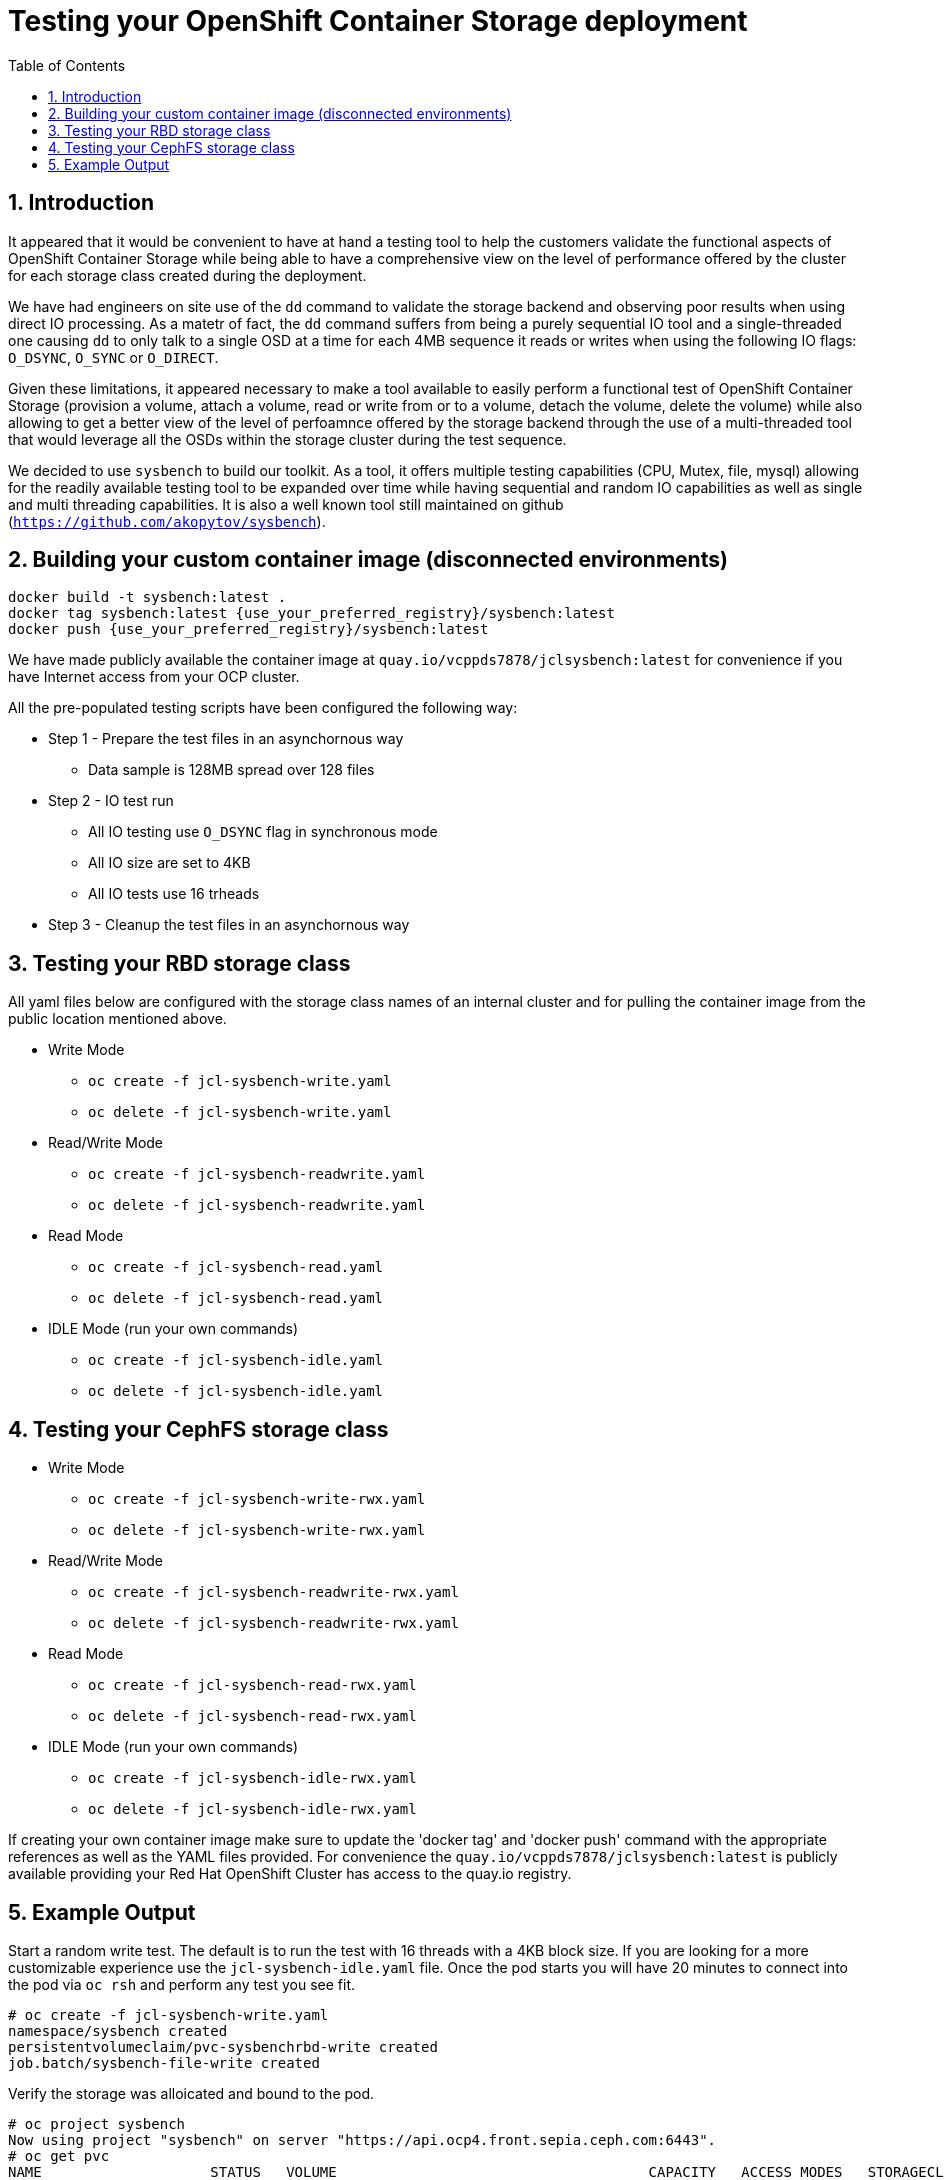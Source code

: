 = Testing your OpenShift Container Storage deployment
:toc: right
:toclevels: 3
:icons: font
:source-highlighter: pygments
:source-language: shell
:numbered:
:imagesdir: ../docs/imgs/
// Activate experimental attribute for Keyboard Shortcut keys
:experimental:

== Introduction

It appeared that it would be convenient to have at hand a 
testing tool to help the customers validate the functional aspects of
OpenShift Container Storage while being able to have a comprehensive
view on the level of performance offered by the cluster for each
storage class created during the deployment.

We have had engineers on site use of the `dd` command to
validate the storage backend and observing poor results when using
direct IO processing. As a matetr of fact, the `dd` command suffers
from being a purely sequential IO tool and a
single-threaded one causing `dd` to only talk to a single OSD
at a time for each 4MB sequence it reads or writes when using
the following IO flags: `O_DSYNC`, `O_SYNC` or `O_DIRECT`.

Given these limitations, it appeared necessary to make a tool available 
to easily perform a functional test of OpenShift Container Storage 
(provision a volume, attach a volume, read or write from or to a volume,
detach the volume, delete the volume) while also allowing to get a better
view of the level of perfoamnce offered by the storage backend through the
use of a multi-threaded tool that would leverage all the OSDs within
the storage cluster during the test sequence.

We decided to use `sysbench` to build our toolkit. As a tool, it offers
multiple testing capabilities (CPU, Mutex, file, mysql) allowing for the
readily available testing tool to be expanded over time while having
sequential and random IO capabilities as well as single and multi threading
capabilities. It is also a well known tool still maintained on github
(`https://github.com/akopytov/sysbench`).

== Building your custom container image (disconnected environments)

```
docker build -t sysbench:latest .
docker tag sysbench:latest {use_your_preferred_registry}/sysbench:latest
docker push {use_your_preferred_registry}/sysbench:latest
```

We have made publicly available the container image at
`quay.io/vcppds7878/jclsysbench:latest` for convenience if you
have Internet access from your OCP cluster.

All the pre-populated testing scripts have been configured the following way:

* Step 1 - Prepare the test files in an asynchornous way
** Data sample is 128MB spread over 128 files
* Step 2 - IO test run
** All IO testing use `O_DSYNC` flag in synchronous mode
** All IO size are set to 4KB
** All IO tests use 16 trheads
* Step 3 - Cleanup the test files in an asynchornous way

== Testing your RBD storage class

All yaml files below are configured with the storage class names of an
internal cluster and for pulling the container image from the public
location mentioned above.

* Write Mode
** `oc create -f jcl-sysbench-write.yaml`
** `oc delete -f jcl-sysbench-write.yaml`
* Read/Write Mode
** `oc create -f jcl-sysbench-readwrite.yaml`
** `oc delete -f jcl-sysbench-readwrite.yaml`
* Read Mode
** `oc create -f jcl-sysbench-read.yaml`
** `oc delete -f jcl-sysbench-read.yaml`
* IDLE Mode (run your own commands)
** `oc create -f jcl-sysbench-idle.yaml`
** `oc delete -f jcl-sysbench-idle.yaml`

== Testing your CephFS storage class
* Write Mode
** `oc create -f jcl-sysbench-write-rwx.yaml`
** `oc delete -f jcl-sysbench-write-rwx.yaml`
* Read/Write Mode
** `oc create -f jcl-sysbench-readwrite-rwx.yaml`
** `oc delete -f jcl-sysbench-readwrite-rwx.yaml`
* Read Mode
** `oc create -f jcl-sysbench-read-rwx.yaml`
** `oc delete -f jcl-sysbench-read-rwx.yaml`
* IDLE Mode (run your own commands)
** `oc create -f jcl-sysbench-idle-rwx.yaml`
** `oc delete -f jcl-sysbench-idle-rwx.yaml`

If creating your own container image make sure to update the 'docker tag'
and 'docker push' command with the appropriate references as well as the
YAML files provided. For convenience the `quay.io/vcppds7878/jclsysbench:latest`
is publicly available providing your Red Hat OpenShift Cluster has access to
the quay.io registry.

== Example Output

Start a random write test. The default is to run the test with 16 threads
with a 4KB block size. If you are looking for a more customizable experience
use the `jcl-sysbench-idle.yaml` file. Once the pod starts you will have
20 minutes to connect into the pod  via `oc rsh` and perform any test you 
see fit.

```
# oc create -f jcl-sysbench-write.yaml
namespace/sysbench created
persistentvolumeclaim/pvc-sysbenchrbd-write created
job.batch/sysbench-file-write created
```

Verify the storage was alloicated and bound to the pod.

```
# oc project sysbench
Now using project "sysbench" on server "https://api.ocp4.front.sepia.ceph.com:6443".
# oc get pvc
NAME                    STATUS   VOLUME                                     CAPACITY   ACCESS MODES   STORAGECLASS                              AGE
pvc-sysbenchrbd-write   Bound    pvc-00cfa5ac-2356-4ae8-8b39-cd2b77bdf3f4   1Gi        RWO            ocs-independent-storagecluster-ceph-rbd   13s
```

Now wait for the pod to complete. Allr esults will be displayed in the pod log.

```
# oc get pods -w
NAME                        READY   STATUS              RESTARTS   AGE
sysbench-file-write-m6mnd   0/1     ContainerCreating   0          26s
sysbench-file-write-m6mnd   1/1     Running             0          27s
sysbench-file-write-m6mnd   0/1     Completed           0          41s
```

Now inspect the test results.

```
# oc logs sysbench-file-write-m6mnd
Currently mounted filesystems for Random WRITE test
/dev/rbd0                               999320     2564    980372   1% /tmp/data
Changing working directory to /tmp/data
Current working directory for control before execution
/tmp/data
+ sysbench --threads=16 --test=fileio --file-total-size=128m --file-test-mode=rndwr --file-block-size=4k --file-io-mode=async --file-fsync-freq=0 prepare
WARNING: the --test option is deprecated. You can pass a script name or path on the command line without any options.
sysbench 1.0.20 (using bundled LuaJIT 2.1.0-beta2)

128 files, 1024Kb each, 128Mb total
Creating files for the test...
Extra file open flags: (none)
Creating file test_file.0
Creating file test_file.1
Creating file test_file.2
Creating file test_file.3
Creating file test_file.4
Creating file test_file.5
Creating file test_file.6
Creating file test_file.7
Creating file test_file.8
Creating file test_file.9
Creating file test_file.10
Creating file test_file.11
Creating file test_file.12
Creating file test_file.13
Creating file test_file.14
Creating file test_file.15
Creating file test_file.16
Creating file test_file.17
Creating file test_file.18
Creating file test_file.19
Creating file test_file.20
Creating file test_file.21
Creating file test_file.22
Creating file test_file.23
Creating file test_file.24
Creating file test_file.25
Creating file test_file.26
Creating file test_file.27
Creating file test_file.28
Creating file test_file.29
Creating file test_file.30
Creating file test_file.31
Creating file test_file.32
Creating file test_file.33
Creating file test_file.34
Creating file test_file.35
Creating file test_file.36
Creating file test_file.37
Creating file test_file.38
Creating file test_file.39
Creating file test_file.40
Creating file test_file.41
Creating file test_file.42
Creating file test_file.43
Creating file test_file.44
Creating file test_file.45
Creating file test_file.46
Creating file test_file.47
Creating file test_file.48
Creating file test_file.49
Creating file test_file.50
Creating file test_file.51
Creating file test_file.52
Creating file test_file.53
Creating file test_file.54
Creating file test_file.55
Creating file test_file.56
Creating file test_file.57
Creating file test_file.58
Creating file test_file.59
Creating file test_file.60
Creating file test_file.61
Creating file test_file.62
Creating file test_file.63
Creating file test_file.64
Creating file test_file.65
Creating file test_file.66
Creating file test_file.67
Creating file test_file.68
Creating file test_file.69
Creating file test_file.70
Creating file test_file.71
Creating file test_file.72
Creating file test_file.73
Creating file test_file.74
Creating file test_file.75
Creating file test_file.76
Creating file test_file.77
Creating file test_file.78
Creating file test_file.79
Creating file test_file.80
Creating file test_file.81
Creating file test_file.82
Creating file test_file.83
Creating file test_file.84
Creating file test_file.85
Creating file test_file.86
Creating file test_file.87
Creating file test_file.88
Creating file test_file.89
Creating file test_file.90
Creating file test_file.91
Creating file test_file.92
Creating file test_file.93
Creating file test_file.94
Creating file test_file.95
Creating file test_file.96
Creating file test_file.97
Creating file test_file.98
Creating file test_file.99
Creating file test_file.100
Creating file test_file.101
Creating file test_file.102
Creating file test_file.103
Creating file test_file.104
Creating file test_file.105
Creating file test_file.106
Creating file test_file.107
Creating file test_file.108
Creating file test_file.109
Creating file test_file.110
Creating file test_file.111
Creating file test_file.112
Creating file test_file.113
Creating file test_file.114
Creating file test_file.115
Creating file test_file.116
Creating file test_file.117
Creating file test_file.118
Creating file test_file.119
Creating file test_file.120
Creating file test_file.121
Creating file test_file.122
Creating file test_file.123
Creating file test_file.124
Creating file test_file.125
Creating file test_file.126
Creating file test_file.127
134217728 bytes written in 3.41 seconds (37.51 MiB/sec).
+ set +x
+ sysbench --threads=16 --test=fileio --file-total-size=128m --file-test-mode=rndwr --file-block-size=4k --file-extra-flags=dsync run
WARNING: the --test option is deprecated. You can pass a script name or path on the command line without any options.
sysbench 1.0.20 (using bundled LuaJIT 2.1.0-beta2)

Running the test with following options:
Number of threads: 16
Initializing random number generator from current time


Extra file open flags: dsync
128 files, 1MiB each
128MiB total file size
Block size 4KiB
Number of IO requests: 0
Read/Write ratio for combined random IO test: 1.50
Periodic FSYNC enabled, calling fsync() each 100 requests.
Calling fsync() at the end of test, Enabled.
Using synchronous I/O mode
Doing random write test
Initializing worker threads...

Threads started!


File operations:
    reads/s:                      0.00
    writes/s:                     8466.75
    fsyncs/s:                     11034.61

Throughput:
    read, MiB/s:                  0.00
    written, MiB/s:               33.07

General statistics:
    total time:                          10.0060s
    total number of events:              193174

Latency (ms):
         min:                                    0.00
         avg:                                    0.82
         max:                                   13.63
         95th percentile:                        2.97
         sum:                               158721.54

Threads fairness:
    events (avg/stddev):           12073.3750/109.77
    execution time (avg/stddev):   9.9201/0.00

+ sysbench --threads=16 --test=fileio --file-total-size=128m --file-test-mode=rndwr --file-block-size=4k --file-io-mode=async --file-fsync-freq=0 cleanup
WARNING: the --test option is deprecated. You can pass a script name or path on the command line without any options.
sysbench 1.0.20 (using bundled LuaJIT 2.1.0-beta2)

Removing test files...
+ set +x
Changing working directory to /
```


